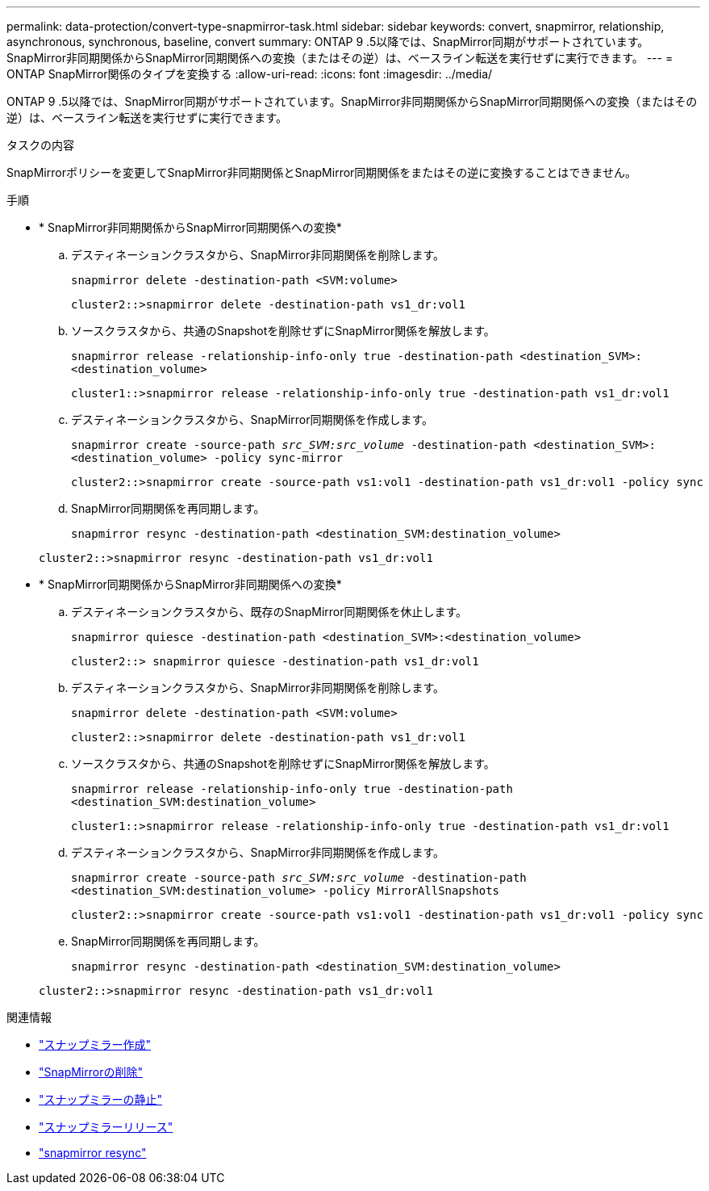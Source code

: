 ---
permalink: data-protection/convert-type-snapmirror-task.html 
sidebar: sidebar 
keywords: convert, snapmirror, relationship, asynchronous, synchronous, baseline, convert 
summary: ONTAP 9 .5以降では、SnapMirror同期がサポートされています。SnapMirror非同期関係からSnapMirror同期関係への変換（またはその逆）は、ベースライン転送を実行せずに実行できます。 
---
= ONTAP SnapMirror関係のタイプを変換する
:allow-uri-read: 
:icons: font
:imagesdir: ../media/


[role="lead"]
ONTAP 9 .5以降では、SnapMirror同期がサポートされています。SnapMirror非同期関係からSnapMirror同期関係への変換（またはその逆）は、ベースライン転送を実行せずに実行できます。

.タスクの内容
SnapMirrorポリシーを変更してSnapMirror非同期関係とSnapMirror同期関係をまたはその逆に変換することはできません。

.手順
* * SnapMirror非同期関係からSnapMirror同期関係への変換*
+
.. デスティネーションクラスタから、SnapMirror非同期関係を削除します。
+
`snapmirror delete -destination-path <SVM:volume>`

+
[listing]
----
cluster2::>snapmirror delete -destination-path vs1_dr:vol1
----
.. ソースクラスタから、共通のSnapshotを削除せずにSnapMirror関係を解放します。
+
`snapmirror release -relationship-info-only true -destination-path <destination_SVM>:<destination_volume>`

+
[listing]
----
cluster1::>snapmirror release -relationship-info-only true -destination-path vs1_dr:vol1
----
.. デスティネーションクラスタから、SnapMirror同期関係を作成します。
+
`snapmirror create -source-path _src_SVM:src_volume_ -destination-path <destination_SVM>:<destination_volume> -policy sync-mirror`

+
[listing]
----
cluster2::>snapmirror create -source-path vs1:vol1 -destination-path vs1_dr:vol1 -policy sync
----
.. SnapMirror同期関係を再同期します。
+
`snapmirror resync -destination-path <destination_SVM:destination_volume>`

+
[listing]
----
cluster2::>snapmirror resync -destination-path vs1_dr:vol1
----


* * SnapMirror同期関係からSnapMirror非同期関係への変換*
+
.. デスティネーションクラスタから、既存のSnapMirror同期関係を休止します。
+
`snapmirror quiesce -destination-path <destination_SVM>:<destination_volume>`

+
[listing]
----
cluster2::> snapmirror quiesce -destination-path vs1_dr:vol1
----
.. デスティネーションクラスタから、SnapMirror非同期関係を削除します。
+
`snapmirror delete -destination-path <SVM:volume>`

+
[listing]
----
cluster2::>snapmirror delete -destination-path vs1_dr:vol1
----
.. ソースクラスタから、共通のSnapshotを削除せずにSnapMirror関係を解放します。
+
`snapmirror release -relationship-info-only true -destination-path <destination_SVM:destination_volume>`

+
[listing]
----
cluster1::>snapmirror release -relationship-info-only true -destination-path vs1_dr:vol1
----
.. デスティネーションクラスタから、SnapMirror非同期関係を作成します。
+
`snapmirror create -source-path _src_SVM:src_volume_ -destination-path <destination_SVM:destination_volume> -policy MirrorAllSnapshots`

+
[listing]
----
cluster2::>snapmirror create -source-path vs1:vol1 -destination-path vs1_dr:vol1 -policy sync
----
.. SnapMirror同期関係を再同期します。
+
`snapmirror resync -destination-path <destination_SVM:destination_volume>`

+
[listing]
----
cluster2::>snapmirror resync -destination-path vs1_dr:vol1
----




.関連情報
* link:https://docs.netapp.com/us-en/ontap-cli/snapmirror-create.html["スナップミラー作成"^]
* link:https://docs.netapp.com/us-en/ontap-cli/snapmirror-delete.html["SnapMirrorの削除"^]
* link:https://docs.netapp.com/us-en/ontap-cli/snapmirror-quiesce.html["スナップミラーの静止"^]
* link:https://docs.netapp.com/us-en/ontap-cli/snapmirror-release.html["スナップミラーリリース"^]
* link:https://docs.netapp.com/us-en/ontap-cli/snapmirror-resync.html["snapmirror resync"^]

